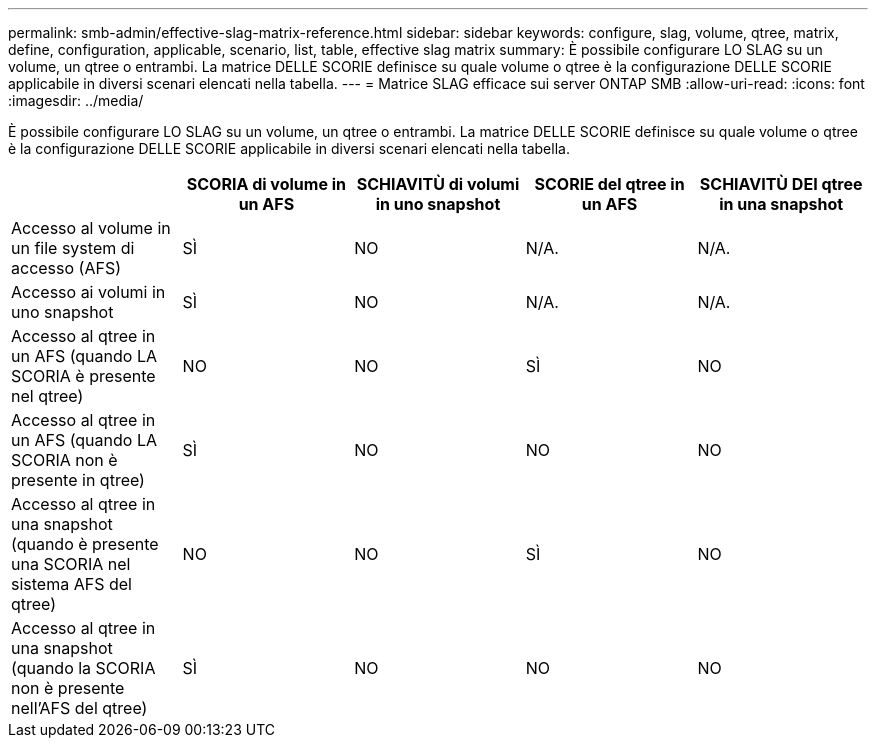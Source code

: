 ---
permalink: smb-admin/effective-slag-matrix-reference.html 
sidebar: sidebar 
keywords: configure, slag, volume, qtree, matrix, define, configuration, applicable, scenario, list, table, effective slag matrix 
summary: È possibile configurare LO SLAG su un volume, un qtree o entrambi. La matrice DELLE SCORIE definisce su quale volume o qtree è la configurazione DELLE SCORIE applicabile in diversi scenari elencati nella tabella. 
---
= Matrice SLAG efficace sui server ONTAP SMB
:allow-uri-read: 
:icons: font
:imagesdir: ../media/


[role="lead"]
È possibile configurare LO SLAG su un volume, un qtree o entrambi. La matrice DELLE SCORIE definisce su quale volume o qtree è la configurazione DELLE SCORIE applicabile in diversi scenari elencati nella tabella.

|===
|  | SCORIA di volume in un AFS | SCHIAVITÙ di volumi in uno snapshot | SCORIE del qtree in un AFS | SCHIAVITÙ DEI qtree in una snapshot 


 a| 
Accesso al volume in un file system di accesso (AFS)
 a| 
SÌ
 a| 
NO
 a| 
N/A.
 a| 
N/A.



 a| 
Accesso ai volumi in uno snapshot
 a| 
SÌ
 a| 
NO
 a| 
N/A.
 a| 
N/A.



 a| 
Accesso al qtree in un AFS (quando LA SCORIA è presente nel qtree)
 a| 
NO
 a| 
NO
 a| 
SÌ
 a| 
NO



 a| 
Accesso al qtree in un AFS (quando LA SCORIA non è presente in qtree)
 a| 
SÌ
 a| 
NO
 a| 
NO
 a| 
NO



 a| 
Accesso al qtree in una snapshot (quando è presente una SCORIA nel sistema AFS del qtree)
 a| 
NO
 a| 
NO
 a| 
SÌ
 a| 
NO



 a| 
Accesso al qtree in una snapshot (quando la SCORIA non è presente nell'AFS del qtree)
 a| 
SÌ
 a| 
NO
 a| 
NO
 a| 
NO

|===